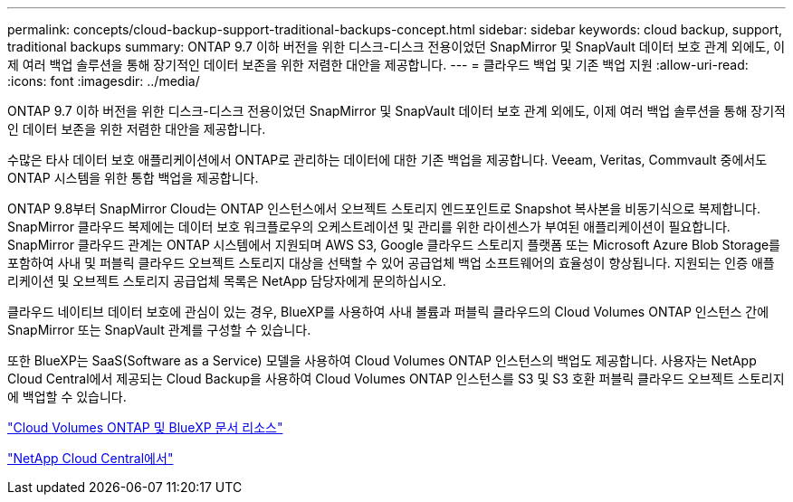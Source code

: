 ---
permalink: concepts/cloud-backup-support-traditional-backups-concept.html 
sidebar: sidebar 
keywords: cloud backup, support, traditional backups 
summary: ONTAP 9.7 이하 버전을 위한 디스크-디스크 전용이었던 SnapMirror 및 SnapVault 데이터 보호 관계 외에도, 이제 여러 백업 솔루션을 통해 장기적인 데이터 보존을 위한 저렴한 대안을 제공합니다. 
---
= 클라우드 백업 및 기존 백업 지원
:allow-uri-read: 
:icons: font
:imagesdir: ../media/


[role="lead"]
ONTAP 9.7 이하 버전을 위한 디스크-디스크 전용이었던 SnapMirror 및 SnapVault 데이터 보호 관계 외에도, 이제 여러 백업 솔루션을 통해 장기적인 데이터 보존을 위한 저렴한 대안을 제공합니다.

수많은 타사 데이터 보호 애플리케이션에서 ONTAP로 관리하는 데이터에 대한 기존 백업을 제공합니다. Veeam, Veritas, Commvault 중에서도 ONTAP 시스템을 위한 통합 백업을 제공합니다.

ONTAP 9.8부터 SnapMirror Cloud는 ONTAP 인스턴스에서 오브젝트 스토리지 엔드포인트로 Snapshot 복사본을 비동기식으로 복제합니다. SnapMirror 클라우드 복제에는 데이터 보호 워크플로우의 오케스트레이션 및 관리를 위한 라이센스가 부여된 애플리케이션이 필요합니다. SnapMirror 클라우드 관계는 ONTAP 시스템에서 지원되며 AWS S3, Google 클라우드 스토리지 플랫폼 또는 Microsoft Azure Blob Storage를 포함하여 사내 및 퍼블릭 클라우드 오브젝트 스토리지 대상을 선택할 수 있어 공급업체 백업 소프트웨어의 효율성이 향상됩니다. 지원되는 인증 애플리케이션 및 오브젝트 스토리지 공급업체 목록은 NetApp 담당자에게 문의하십시오.

클라우드 네이티브 데이터 보호에 관심이 있는 경우, BlueXP를 사용하여 사내 볼륨과 퍼블릭 클라우드의 Cloud Volumes ONTAP 인스턴스 간에 SnapMirror 또는 SnapVault 관계를 구성할 수 있습니다.

또한 BlueXP는 SaaS(Software as a Service) 모델을 사용하여 Cloud Volumes ONTAP 인스턴스의 백업도 제공합니다. 사용자는 NetApp Cloud Central에서 제공되는 Cloud Backup을 사용하여 Cloud Volumes ONTAP 인스턴스를 S3 및 S3 호환 퍼블릭 클라우드 오브젝트 스토리지에 백업할 수 있습니다.

https://www.netapp.com/cloud-services/cloud-manager/documentation/["Cloud Volumes ONTAP 및 BlueXP 문서 리소스"]

https://cloud.netapp.com["NetApp Cloud Central에서"]
